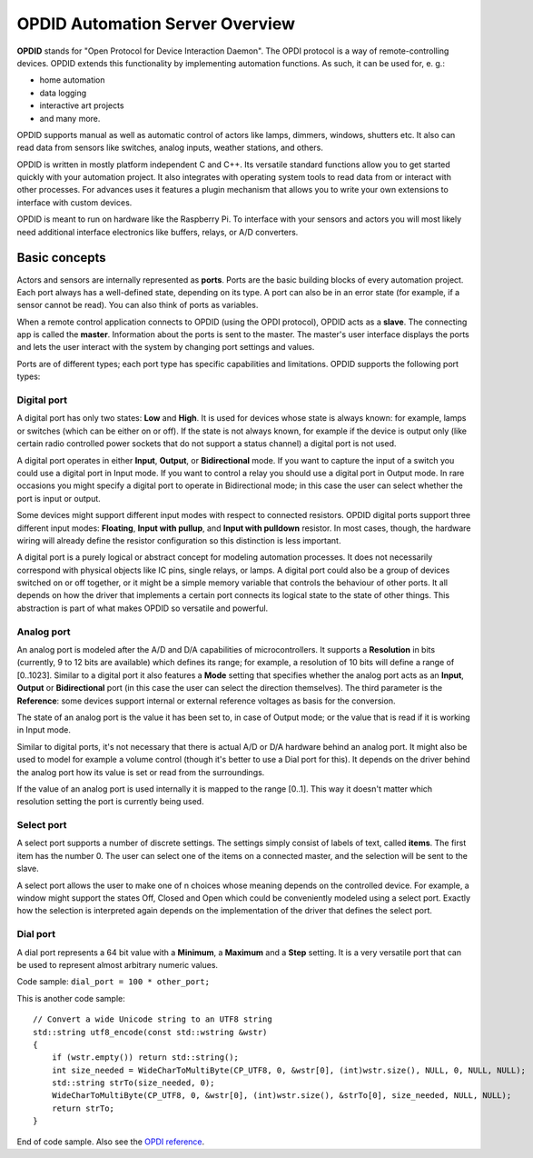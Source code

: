 
OPDID Automation Server Overview
================================

**OPDID** stands for "Open Protocol for Device Interaction Daemon". The OPDI protocol is a way of remote-controlling devices. 
OPDID extends this functionality by implementing automation functions. As such, it can be used for, e. g.:

* home automation
* data logging
* interactive art projects
* and many more. 

OPDID supports manual as well as automatic control of actors like lamps, dimmers, windows, shutters etc.
It also can read data from sensors like switches, analog inputs, weather stations, and others.

OPDID is written in mostly platform independent C and C++.
Its versatile standard functions allow you to get started quickly with your automation project.
It also integrates with operating system tools to read data from or interact with other processes.
For advances uses it features a plugin mechanism that allows you to write your own extensions to interface with custom devices.

OPDID is meant to run on hardware like the Raspberry Pi. To interface with your sensors and actors you will most likely
need additional interface electronics like buffers, relays, or A/D converters.

Basic concepts
--------------

Actors and sensors are internally represented as **ports**. Ports are the basic building blocks of every automation project.
Each port always has a well-defined state, depending on its type. A port can also be in an error state (for example, if a
sensor cannot be read). You can also think of ports as variables.

When a remote control application connects to OPDID (using the OPDI protocol), OPDID acts as a **slave**. The connecting app
is called the **master**. Information about the ports is sent to the master. The master's user interface displays
the ports and lets the user interact with the system by changing port settings and values.

Ports are of different types; each port type has specific capabilities and limitations. OPDID supports the following port types:

Digital port
~~~~~~~~~~~~

.. image:: images/digital_port.png

A digital port has only two states: **Low** and **High**. It is used for devices whose state is always known: for example, lamps
or switches (which can be either on or off). If the state is not always known, for example if the device is output only (like
certain radio controlled power sockets that do not support a status channel) a digital port is not used.

A digital port operates in either **Input**, **Output**, or **Bidirectional** mode. If you want to capture the input of a switch you could
use a digital port in Input mode. If you want to control a relay you should use a digital port in Output mode.
In rare occasions you might specify a digital port to operate in Bidirectional mode; in this case the user can select whether
the port is input or output.

Some devices might support different input modes with respect to connected resistors. OPDID digital ports support three different input modes:
**Floating**, **Input with pullup**, and **Input with pulldown** resistor. In most cases, though, the hardware wiring will already
define the resistor configuration so this distinction is less important.

A digital port is a purely logical or abstract concept for modeling automation processes. It does not necessarily correspond with physical
objects like IC pins, single relays, or lamps. A digital port could also be a group of devices switched on or off together, or it might
be a simple memory variable that controls the behaviour of other ports. It all depends on how the driver that implements a certain port
connects its logical state to the state of other things. This abstraction is part of what makes OPDID so versatile and powerful.

Analog port
~~~~~~~~~~~

.. image:: images/analog_port.png

An analog port is modeled after the A/D and D/A capabilities of microcontrollers. It supports a **Resolution** in bits
(currently, 9 to 12 bits are available) which defines its range; for example, a resolution of 10 bits will define a range of [0..1023].
Similar to a digital port it also features a **Mode** setting that specifies whether the analog port acts as an **Input**, **Output**
or **Bidirectional** port (in this case the user can select the direction themselves). The third parameter is the **Reference**:
some devices support internal or external reference voltages as basis for the conversion.

The state of an analog port is the value it has been set to, in case of Output mode; or the value that is read if it is working in Input mode.

Similar to digital ports, it's not necessary that there is actual A/D or D/A hardware behind an analog port. It might also be used to
model for example a volume control (though it's better to use a Dial port for this). It depends on the driver behind the analog port
how its value is set or read from the surroundings.

If the value of an analog port is used internally it is mapped to the range [0..1]. This way it doesn't matter which resolution setting
the port is currently being used.

Select port
~~~~~~~~~~~

.. image:: images/select_port.png

A select port supports a number of discrete settings. The settings simply consist of labels of text, called **items**. The first item has
the number 0. The user can select one of the items on a connected master, and the selection will be sent to the slave.

.. image:: images/select_port_menu.png

A select port allows the user to make one of n choices whose meaning depends on the controlled device. For example, a window might support the
states Off, Closed and Open which could be conveniently modeled using a select port. Exactly how the selection is interpreted again depends
on the implementation of the driver that defines the select port.

Dial port
~~~~~~~~~

.. image:: images/dial_port.png

A dial port represents a 64 bit value with a **Minimum**, a **Maximum** and a **Step** setting. It is a very versatile port that can be used
to represent almost arbitrary numeric values. 

Code sample: ``dial_port = 100 * other_port;``

This is another code sample::

	// Convert a wide Unicode string to an UTF8 string
	std::string utf8_encode(const std::wstring &wstr)
	{
	    if (wstr.empty()) return std::string();
	    int size_needed = WideCharToMultiByte(CP_UTF8, 0, &wstr[0], (int)wstr.size(), NULL, 0, NULL, NULL);
	    std::string strTo(size_needed, 0);
	    WideCharToMultiByte(CP_UTF8, 0, &wstr[0], (int)wstr.size(), &strTo[0], size_needed, NULL, NULL);
	    return strTo;
	}

End of code sample. Also see the `OPDI reference <https://www.opdi.org>`_.

